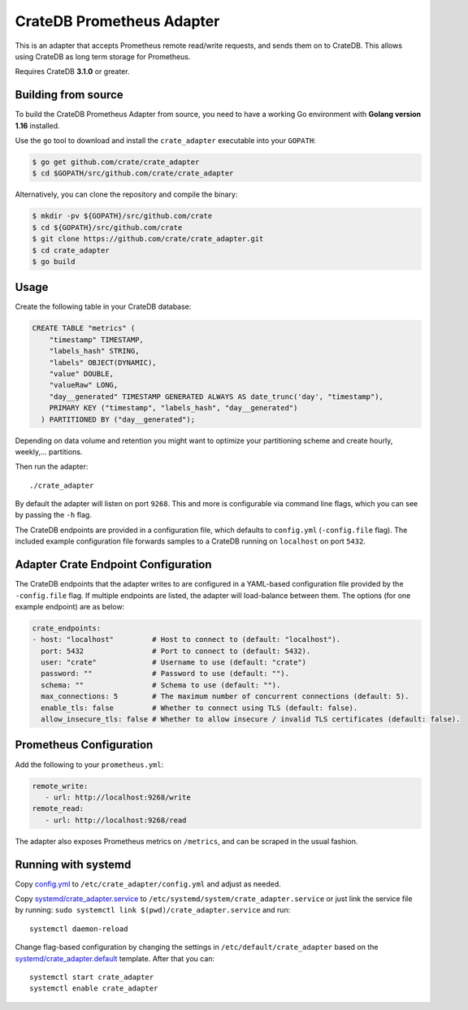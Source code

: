 ==========================
CrateDB Prometheus Adapter
==========================

This is an adapter that accepts Prometheus remote read/write requests,
and sends them on to CrateDB. This allows using CrateDB as long term storage
for Prometheus.

Requires CrateDB **3.1.0** or greater.

Building from source
====================

To build the CrateDB Prometheus Adapter from source, you need to have a working
Go environment with **Golang version 1.16** installed.

Use the ``go`` tool to download and install the ``crate_adapter`` executable
into your ``GOPATH``:

.. code-block:: console

   $ go get github.com/crate/crate_adapter
   $ cd $GOPATH/src/github.com/crate/crate_adapter

Alternatively, you can clone the repository and compile the binary:

.. code-block:: console

   $ mkdir -pv ${GOPATH}/src/github.com/crate
   $ cd ${GOPATH}/src/github.com/crate
   $ git clone https://github.com/crate/crate_adapter.git
   $ cd crate_adapter
   $ go build

Usage
=====

Create the following table in your CrateDB database:

.. code-block:: sql

  CREATE TABLE "metrics" (
      "timestamp" TIMESTAMP,
      "labels_hash" STRING,
      "labels" OBJECT(DYNAMIC),
      "value" DOUBLE,
      "valueRaw" LONG,
      "day__generated" TIMESTAMP GENERATED ALWAYS AS date_trunc('day', "timestamp"),
      PRIMARY KEY ("timestamp", "labels_hash", "day__generated")
    ) PARTITIONED BY ("day__generated");

Depending on data volume and retention you might want to optimize your partitioning scheme
and create hourly, weekly,... partitions.

Then run the adapter::

  ./crate_adapter

By default the adapter will listen on port ``9268``.
This and more is configurable via command line flags, which you can see by passing the ``-h`` flag.

The CrateDB endpoints are provided in a configuration file, which defaults to
``config.yml`` (``-config.file`` flag). The included example configuration file forwards
samples to a CrateDB running on ``localhost`` on port ``5432``.

Adapter Crate Endpoint Configuration
====================================

The CrateDB endpoints that the adapter writes to are configured in a YAML-based configuration
file provided by the ``-config.file`` flag. If multiple endpoints are listed, the adapter will
load-balance between them. The options (for one example endpoint) are as below:

.. code-block:: yaml

  crate_endpoints:
  - host: "localhost"         # Host to connect to (default: "localhost").
    port: 5432                # Port to connect to (default: 5432).
    user: "crate"             # Username to use (default: "crate")
    password: ""              # Password to use (default: "").
    schema: ""                # Schema to use (default: "").
    max_connections: 5        # The maximum number of concurrent connections (default: 5).
    enable_tls: false         # Whether to connect using TLS (default: false).
    allow_insecure_tls: false # Whether to allow insecure / invalid TLS certificates (default: false).

Prometheus Configuration
========================

Add the following to your ``prometheus.yml``:

.. code-block:: yaml

  remote_write:
     - url: http://localhost:9268/write
  remote_read:
     - url: http://localhost:9268/read

The adapter also exposes Prometheus metrics on ``/metrics``, and can be scraped in the usual fashion.

Running with systemd
====================

Copy `<config.yml>`_ to ``/etc/crate_adapter/config.yml`` and adjust as needed.

Copy `<systemd/crate_adapter.service>`_ to ``/etc/systemd/system/crate_adapter.service`` or
just link the service file by running: ``sudo systemctl link $(pwd)/crate_adapter.service``
and run::

  systemctl daemon-reload

Change flag-based configuration by changing the settings in ``/etc/default/crate_adapter``
based on the `<systemd/crate_adapter.default>`_ template. After that you can::

  systemctl start crate_adapter
  systemctl enable crate_adapter
